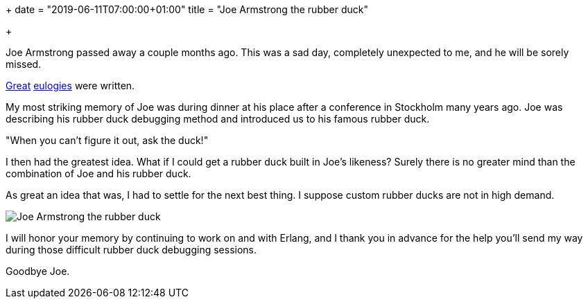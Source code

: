 +++
date = "2019-06-11T07:00:00+01:00"
title = "Joe Armstrong the rubber duck"

+++

Joe Armstrong passed away a couple months ago. This
was a sad day, completely unexpected to me, and he
will be sorely missed.

https://jlouis.github.io/posts/joe-goodbye/[Great]
https://ferd.ca/goodbye-joe.html[eulogies] were written.

My most striking memory of Joe was during dinner at
his place after a conference in Stockholm many years
ago. Joe was describing his rubber duck debugging
method and introduced us to his famous rubber duck.

"When you can't figure it out, ask the duck!"

I then had the greatest idea. What if I could get
a rubber duck built in Joe's likeness? Surely there
is no greater mind than the combination of Joe and
his rubber duck.

As great an idea that was, I had to settle for the
next best thing. I suppose custom rubber ducks are
not in high demand.

image::/res/joe_the_rubber_duck.jpg[Joe Armstrong the rubber duck]

I will honor your memory by continuing to work on
and with Erlang, and I thank you in advance for the
help you'll send my way during those difficult
rubber duck debugging sessions.

Goodbye Joe.
